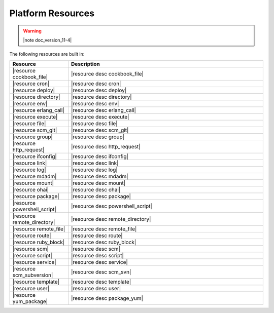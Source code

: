 =====================================================
Platform Resources
=====================================================

.. warning:: |note doc_version_11-4|

The following resources are built in:

.. list-table::
   :widths: 120 400
   :header-rows: 1

   * - Resource
     - Description
   * - |resource cookbook_file|
     - |resource desc cookbook_file|
   * - |resource cron|
     - |resource desc cron|
   * - |resource deploy|
     - |resource desc deploy|
   * - |resource directory|
     - |resource desc directory|
   * - |resource env|
     - |resource desc env|
   * - |resource erlang_call|
     - |resource desc erlang_call|
   * - |resource execute|
     - |resource desc execute|
   * - |resource file|
     - |resource desc file|
   * - |resource scm_git|
     - |resource desc scm_git|
   * - |resource group|
     - |resource desc group|
   * - |resource http_request|
     - |resource desc http_request|
   * - |resource ifconfig|
     - |resource desc ifconfig|
   * - |resource link|
     - |resource desc link|
   * - |resource log|
     - |resource desc log|
   * - |resource mdadm|
     - |resource desc mdadm|
   * - |resource mount|
     - |resource desc mount|
   * - |resource ohai|
     - |resource desc ohai|
   * - |resource package|
     - |resource desc package|     
   * - |resource powershell_script|
     - |resource desc powershell_script|
   * - |resource remote_directory|
     - |resource desc remote_directory|
   * - |resource remote_file|
     - |resource desc remote_file|
   * - |resource route|
     - |resource desc route|
   * - |resource ruby_block|
     - |resource desc ruby_block|
   * - |resource scm|
     - |resource desc scm|
   * - |resource script|
     - |resource desc script|
   * - |resource service|
     - |resource desc service|
   * - |resource scm_subversion|
     - |resource desc scm_svn|
   * - |resource template|
     - |resource desc template|
   * - |resource user|
     - |resource desc user|
   * - |resource yum_package|
     - |resource desc package_yum|